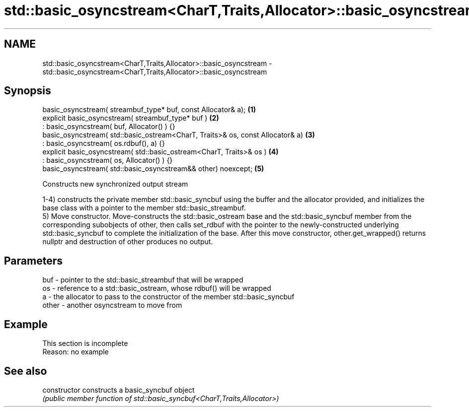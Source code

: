 .TH std::basic_osyncstream<CharT,Traits,Allocator>::basic_osyncstream 3 "2020.03.24" "http://cppreference.com" "C++ Standard Libary"
.SH NAME
std::basic_osyncstream<CharT,Traits,Allocator>::basic_osyncstream \- std::basic_osyncstream<CharT,Traits,Allocator>::basic_osyncstream

.SH Synopsis
   basic_osyncstream( streambuf_type* buf, const Allocator& a);                  \fB(1)\fP
   explicit basic_osyncstream( streambuf_type* buf )                             \fB(2)\fP
   : basic_osyncstream( buf, Allocator() ) {}
   basic_osyncstream( std::basic_ostream<CharT, Traits>& os, const Allocator& a) \fB(3)\fP
   : basic_osyncstream( os.rdbuf(), a) {}
   explicit basic_osyncstream( std::basic_ostream<CharT, Traits>& os )           \fB(4)\fP
   : basic_osyncstream( os, Allocator() ) {}
   basic_osyncstream( std::basic_osyncstream&& other) noexcept;                  \fB(5)\fP

   Constructs new synchronized output stream

   1-4) constructs the private member std::basic_syncbuf using the buffer and the allocator provided, and initializes the base class with a pointer to the member std::basic_streambuf.
   5) Move constructor. Move-constructs the std::basic_ostream base and the std::basic_syncbuf member from the corresponding subobjects of other, then calls set_rdbuf with the pointer to the newly-constructed underlying std::basic_syncbuf to complete the initialization of the base. After this move constructor, other.get_wrapped() returns nullptr and destruction of other produces no output.

.SH Parameters

   buf   - pointer to the std::basic_streambuf that will be wrapped
   os    - reference to a std::basic_ostream, whose rdbuf() will be wrapped
   a     - the allocator to pass to the constructor of the member std::basic_syncbuf
   other - another osyncstream to move from

.SH Example

    This section is incomplete
    Reason: no example

.SH See also

   constructor   constructs a basic_syncbuf object
                 \fI(public member function of std::basic_syncbuf<CharT,Traits,Allocator>)\fP
